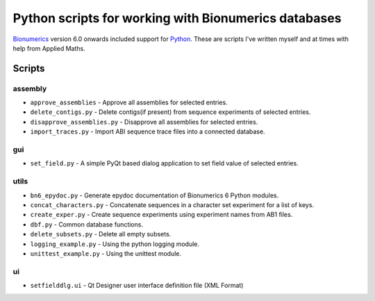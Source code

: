 Python scripts for working with Bionumerics databases
=====================================================

Bionumerics_ version 6.0 onwards included support for Python_. 
These are scripts I've written myself and at times with help from 
Applied Maths. 

Scripts
-------

assembly
........
* ``approve_assemblies`` - Approve all assemblies for selected entries.
* ``delete_contigs.py`` - Delete contigs(if present) from sequence experiments 
  of selected entries.
* ``disapprove_assemblies.py`` - Disapprove all assemblies for selected entries.  
* ``import_traces.py`` - Import ABI sequence trace files into a connected 
  database. 

gui
...
* ``set_field.py`` - A simple PyQt based dialog application to set field value of 
  selected entries.

utils
.....
* ``bn6_epydoc.py`` - Generate epydoc documentation of Bionumerics 6 
  Python modules.
* ``concat_characters.py`` - Concatenate sequences in a character set 
  experiment for a list of keys.
* ``create_exper.py`` - Create sequence experiments using experiment names from 
  AB1 files.
* ``dbf.py`` - Common database functions.
* ``delete_subsets.py`` - Delete all empty subsets.
* ``logging_example.py`` - Using the python logging module.
* ``unittest_example.py`` - Using the unittest module.

ui
..
* ``setfielddlg.ui`` - Qt Designer user interface definition file (XML Format)

.. links
.. _Bionumerics: http://www.applied-maths.com/bionumerics/bionumerics.htm
.. _Python: http://www.python.org
